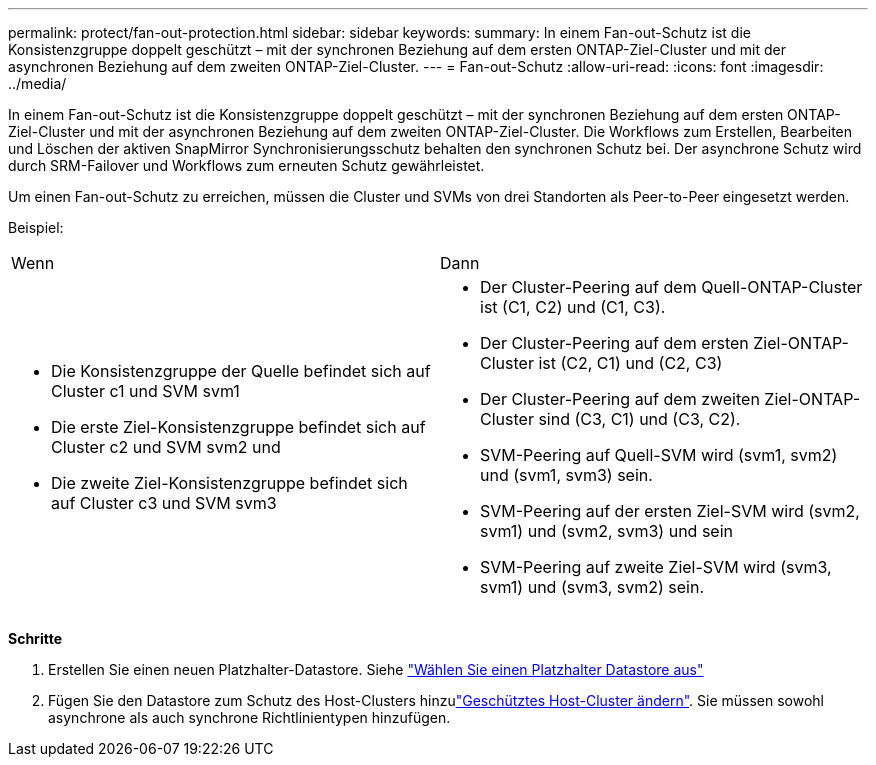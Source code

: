---
permalink: protect/fan-out-protection.html 
sidebar: sidebar 
keywords:  
summary: In einem Fan-out-Schutz ist die Konsistenzgruppe doppelt geschützt – mit der synchronen Beziehung auf dem ersten ONTAP-Ziel-Cluster und mit der asynchronen Beziehung auf dem zweiten ONTAP-Ziel-Cluster. 
---
= Fan-out-Schutz
:allow-uri-read: 
:icons: font
:imagesdir: ../media/


[role="lead"]
In einem Fan-out-Schutz ist die Konsistenzgruppe doppelt geschützt – mit der synchronen Beziehung auf dem ersten ONTAP-Ziel-Cluster und mit der asynchronen Beziehung auf dem zweiten ONTAP-Ziel-Cluster. Die Workflows zum Erstellen, Bearbeiten und Löschen der aktiven SnapMirror Synchronisierungsschutz behalten den synchronen Schutz bei. Der asynchrone Schutz wird durch SRM-Failover und Workflows zum erneuten Schutz gewährleistet.

Um einen Fan-out-Schutz zu erreichen, müssen die Cluster und SVMs von drei Standorten als Peer-to-Peer eingesetzt werden.

Beispiel:

|===


| Wenn | Dann 


 a| 
* Die Konsistenzgruppe der Quelle befindet sich auf Cluster c1 und SVM svm1
* Die erste Ziel-Konsistenzgruppe befindet sich auf Cluster c2 und SVM svm2 und
* Die zweite Ziel-Konsistenzgruppe befindet sich auf Cluster c3 und SVM svm3

 a| 
* Der Cluster-Peering auf dem Quell-ONTAP-Cluster ist (C1, C2) und (C1, C3).
* Der Cluster-Peering auf dem ersten Ziel-ONTAP-Cluster ist (C2, C1) und (C2, C3)
* Der Cluster-Peering auf dem zweiten Ziel-ONTAP-Cluster sind (C3, C1) und (C3, C2).
* SVM-Peering auf Quell-SVM wird (svm1, svm2) und (svm1, svm3) sein.
* SVM-Peering auf der ersten Ziel-SVM wird (svm2, svm1) und (svm2, svm3) und sein
* SVM-Peering auf zweite Ziel-SVM wird (svm3, svm1) und (svm3, svm2) sein.


|===
*Schritte*

. Erstellen Sie einen neuen Platzhalter-Datastore. Siehe https://docs.vmware.com/en/Site-Recovery-Manager/8.7/com.vmware.srm.admin.doc/GUID-5D4C9F38-37CA-47D1-B43A-A1FED48A05A3.html["Wählen Sie einen Platzhalter Datastore aus"]
. Fügen Sie den Datastore zum Schutz des Host-Clusters hinzulink:../manage/edit-hostcluster-protection.html["Geschütztes Host-Cluster ändern"]. Sie müssen sowohl asynchrone als auch synchrone Richtlinientypen hinzufügen.

